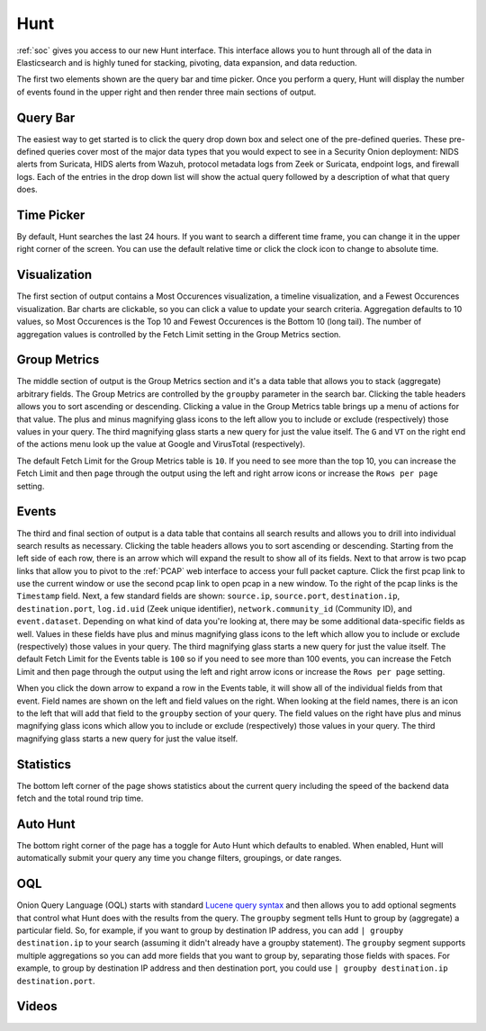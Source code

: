 .. _hunt:

Hunt
====

:ref:`soc` gives you access to our new Hunt interface. This interface allows you to hunt through all of the data in Elasticsearch and is highly tuned for stacking, pivoting, data expansion, and data reduction.

The first two elements shown are the query bar and time picker. Once you perform a query, Hunt will display the number of events found in the upper right and then render three main sections of output.

.. image:: https://user-images.githubusercontent.com/1659467/92962246-afa1fd00-f43e-11ea-8e83-b4c62a622350.png
  :target: https://user-images.githubusercontent.com/1659467/92962246-afa1fd00-f43e-11ea-8e83-b4c62a622350.png

Query Bar
---------
The easiest way to get started is to click the query drop down box and select one of the pre-defined queries. These pre-defined queries cover most of the major data types that you would expect to see in a Security Onion deployment: NIDS alerts from Suricata, HIDS alerts from Wazuh, protocol metadata logs from Zeek or Suricata, endpoint logs, and firewall logs. Each of the entries in the drop down list will show the actual query followed by a description of what that query does.

.. image:: https://user-images.githubusercontent.com/1659467/92962511-07406880-f43f-11ea-9b59-eea274903ad5.png
  :target: https://user-images.githubusercontent.com/1659467/92962511-07406880-f43f-11ea-9b59-eea274903ad5.png

Time Picker
-----------

By default, Hunt searches the last 24 hours. If you want to search a different time frame, you can change it in the upper right corner of the screen. You can use the default relative time or click the clock icon to change to absolute time.

.. image:: https://user-images.githubusercontent.com/1659467/92962580-26d79100-f43f-11ea-8b87-838b8e3b5be4.png
  :target: https://user-images.githubusercontent.com/1659467/92962580-26d79100-f43f-11ea-8b87-838b8e3b5be4.png

Visualization
-------------

The first section of output contains a Most Occurences visualization, a timeline visualization, and a Fewest Occurences visualization. Bar charts are clickable, so you can click a value to update your search criteria. Aggregation defaults to 10 values, so Most Occurences is the Top 10 and Fewest Occurences is the Bottom 10 (long tail). The number of aggregation values is controlled by the Fetch Limit setting in the Group Metrics section.

.. image:: https://user-images.githubusercontent.com/1659467/92962656-440c5f80-f43f-11ea-84a8-c0f66e80e27a.png
  :target: https://user-images.githubusercontent.com/1659467/92962656-440c5f80-f43f-11ea-84a8-c0f66e80e27a.png

Group Metrics
-------------

The middle section of output is the Group Metrics section and it's a data table that allows you to stack (aggregate) arbitrary fields. The Group Metrics are controlled by the ``groupby`` parameter in the search bar. Clicking the table headers allows you to sort ascending or descending. Clicking a value in the Group Metrics table brings up a menu of actions for that value. The plus and minus magnifying glass icons to the left allow you to include or exclude (respectively) those values in your query. The third magnifying glass starts a new query for just the value itself. The ``G`` and ``VT`` on the right end of the actions menu look up the value at Google and VirusTotal (respectively).

The default Fetch Limit for the Group Metrics table is ``10``. If you need to see more than the top 10, you can increase the Fetch Limit and then page through the output using the left and right arrow icons or increase the ``Rows per page`` setting.

.. image:: https://user-images.githubusercontent.com/1659467/92963676-d9f4ba00-f440-11ea-9357-ab783743190d.png
  :target: https://user-images.githubusercontent.com/1659467/92963676-d9f4ba00-f440-11ea-9357-ab783743190d.png

Events
------

The third and final section of output is a data table that contains all search results and allows you to drill into individual search results as necessary. Clicking the table headers allows you to sort ascending or descending. Starting from the left side of each row, there is an arrow which will expand the result to show all of its fields. Next to that arrow is two pcap links that allow you to pivot to the :ref:`PCAP` web interface to access your full packet capture. Click the first pcap link to use the current window or use the second pcap link to open pcap in a new window. To the right of the pcap links is the ``Timestamp`` field. Next, a few standard fields are shown: ``source.ip``, ``source.port``, ``destination.ip``, ``destination.port``, ``log.id.uid`` (Zeek unique identifier), ``network.community_id`` (Community ID), and ``event.dataset``. Depending on what kind of data you're looking at, there may be some additional data-specific fields as well. Values in these fields have plus and minus magnifying glass icons to the left which allow you to include or exclude (respectively) those values in your query. The third magnifying glass starts a new query for just the value itself. The default Fetch Limit for the Events table is ``100`` so if you need to see more than 100 events, you can increase the Fetch Limit and then page through the output using the left and right arrow icons or increase the ``Rows per page`` setting.

.. image:: https://user-images.githubusercontent.com/1659467/92962743-6bfbc300-f43f-11ea-9b1e-eab5efa51682.png
  :target: https://user-images.githubusercontent.com/1659467/92962743-6bfbc300-f43f-11ea-9b1e-eab5efa51682.png

When you click the down arrow to expand a row in the Events table, it will show all of the individual fields from that event. Field names are shown on the left and field values on the right. When looking at the field names, there is an icon to the left that will add that field to the ``groupby`` section of your query. The field values on the right have plus and minus magnifying glass icons which allow you to include or exclude (respectively) those values in your query. The third magnifying glass starts a new query for just the value itself. 

.. image:: https://user-images.githubusercontent.com/1659467/92962954-b9783000-f43f-11ea-8816-41e34487892f.png
  :target: https://user-images.githubusercontent.com/1659467/92962954-b9783000-f43f-11ea-8816-41e34487892f.png

Statistics
----------

The bottom left corner of the page shows statistics about the current query including the speed of the backend data fetch and the total round trip time.

.. image:: https://user-images.githubusercontent.com/1659467/92963000-ca28a600-f43f-11ea-99ff-9a69604b03d0.png
  :target: https://user-images.githubusercontent.com/1659467/92963000-ca28a600-f43f-11ea-99ff-9a69604b03d0.png

Auto Hunt
---------

The bottom right corner of the page has a toggle for Auto Hunt which defaults to enabled. When enabled, Hunt will automatically submit your query any time you change filters, groupings, or date ranges.

.. image:: https://user-images.githubusercontent.com/1659467/92963052-d9a7ef00-f43f-11ea-9efe-dad3f29393f1.png
  :target: https://user-images.githubusercontent.com/1659467/92963052-d9a7ef00-f43f-11ea-9efe-dad3f29393f1.png

OQL
---

Onion Query Language (OQL) starts with standard `Lucene query syntax <https://lucene.apache.org/core/2_9_4/queryparsersyntax.html>`_ and then allows you to add optional segments that control what Hunt does with the results from the query. The ``groupby`` segment tells Hunt to group by (aggregate) a particular field. So, for example, if you want to group by destination IP address, you can add ``| groupby destination.ip`` to your search (assuming it didn't already have a groupby statement). The ``groupby`` segment supports multiple aggregations so you can add more fields that you want to group by, separating those fields with spaces. For example, to group by destination IP address and then destination port, you could use ``| groupby destination.ip destination.port``.

Videos
------

.. seealso::

  To see Hunt in action, check out these Youtube videos:
  
  https://www.youtube.com/watch?v=TZ96aBEVhFU
  
  https://www.youtube.com/watch?v=0bwwZyedqdA

  https://www.youtube.com/watch?v=Is2shLAOyJs

  https://www.youtube.com/watch?v=Y-nZInToH8s
